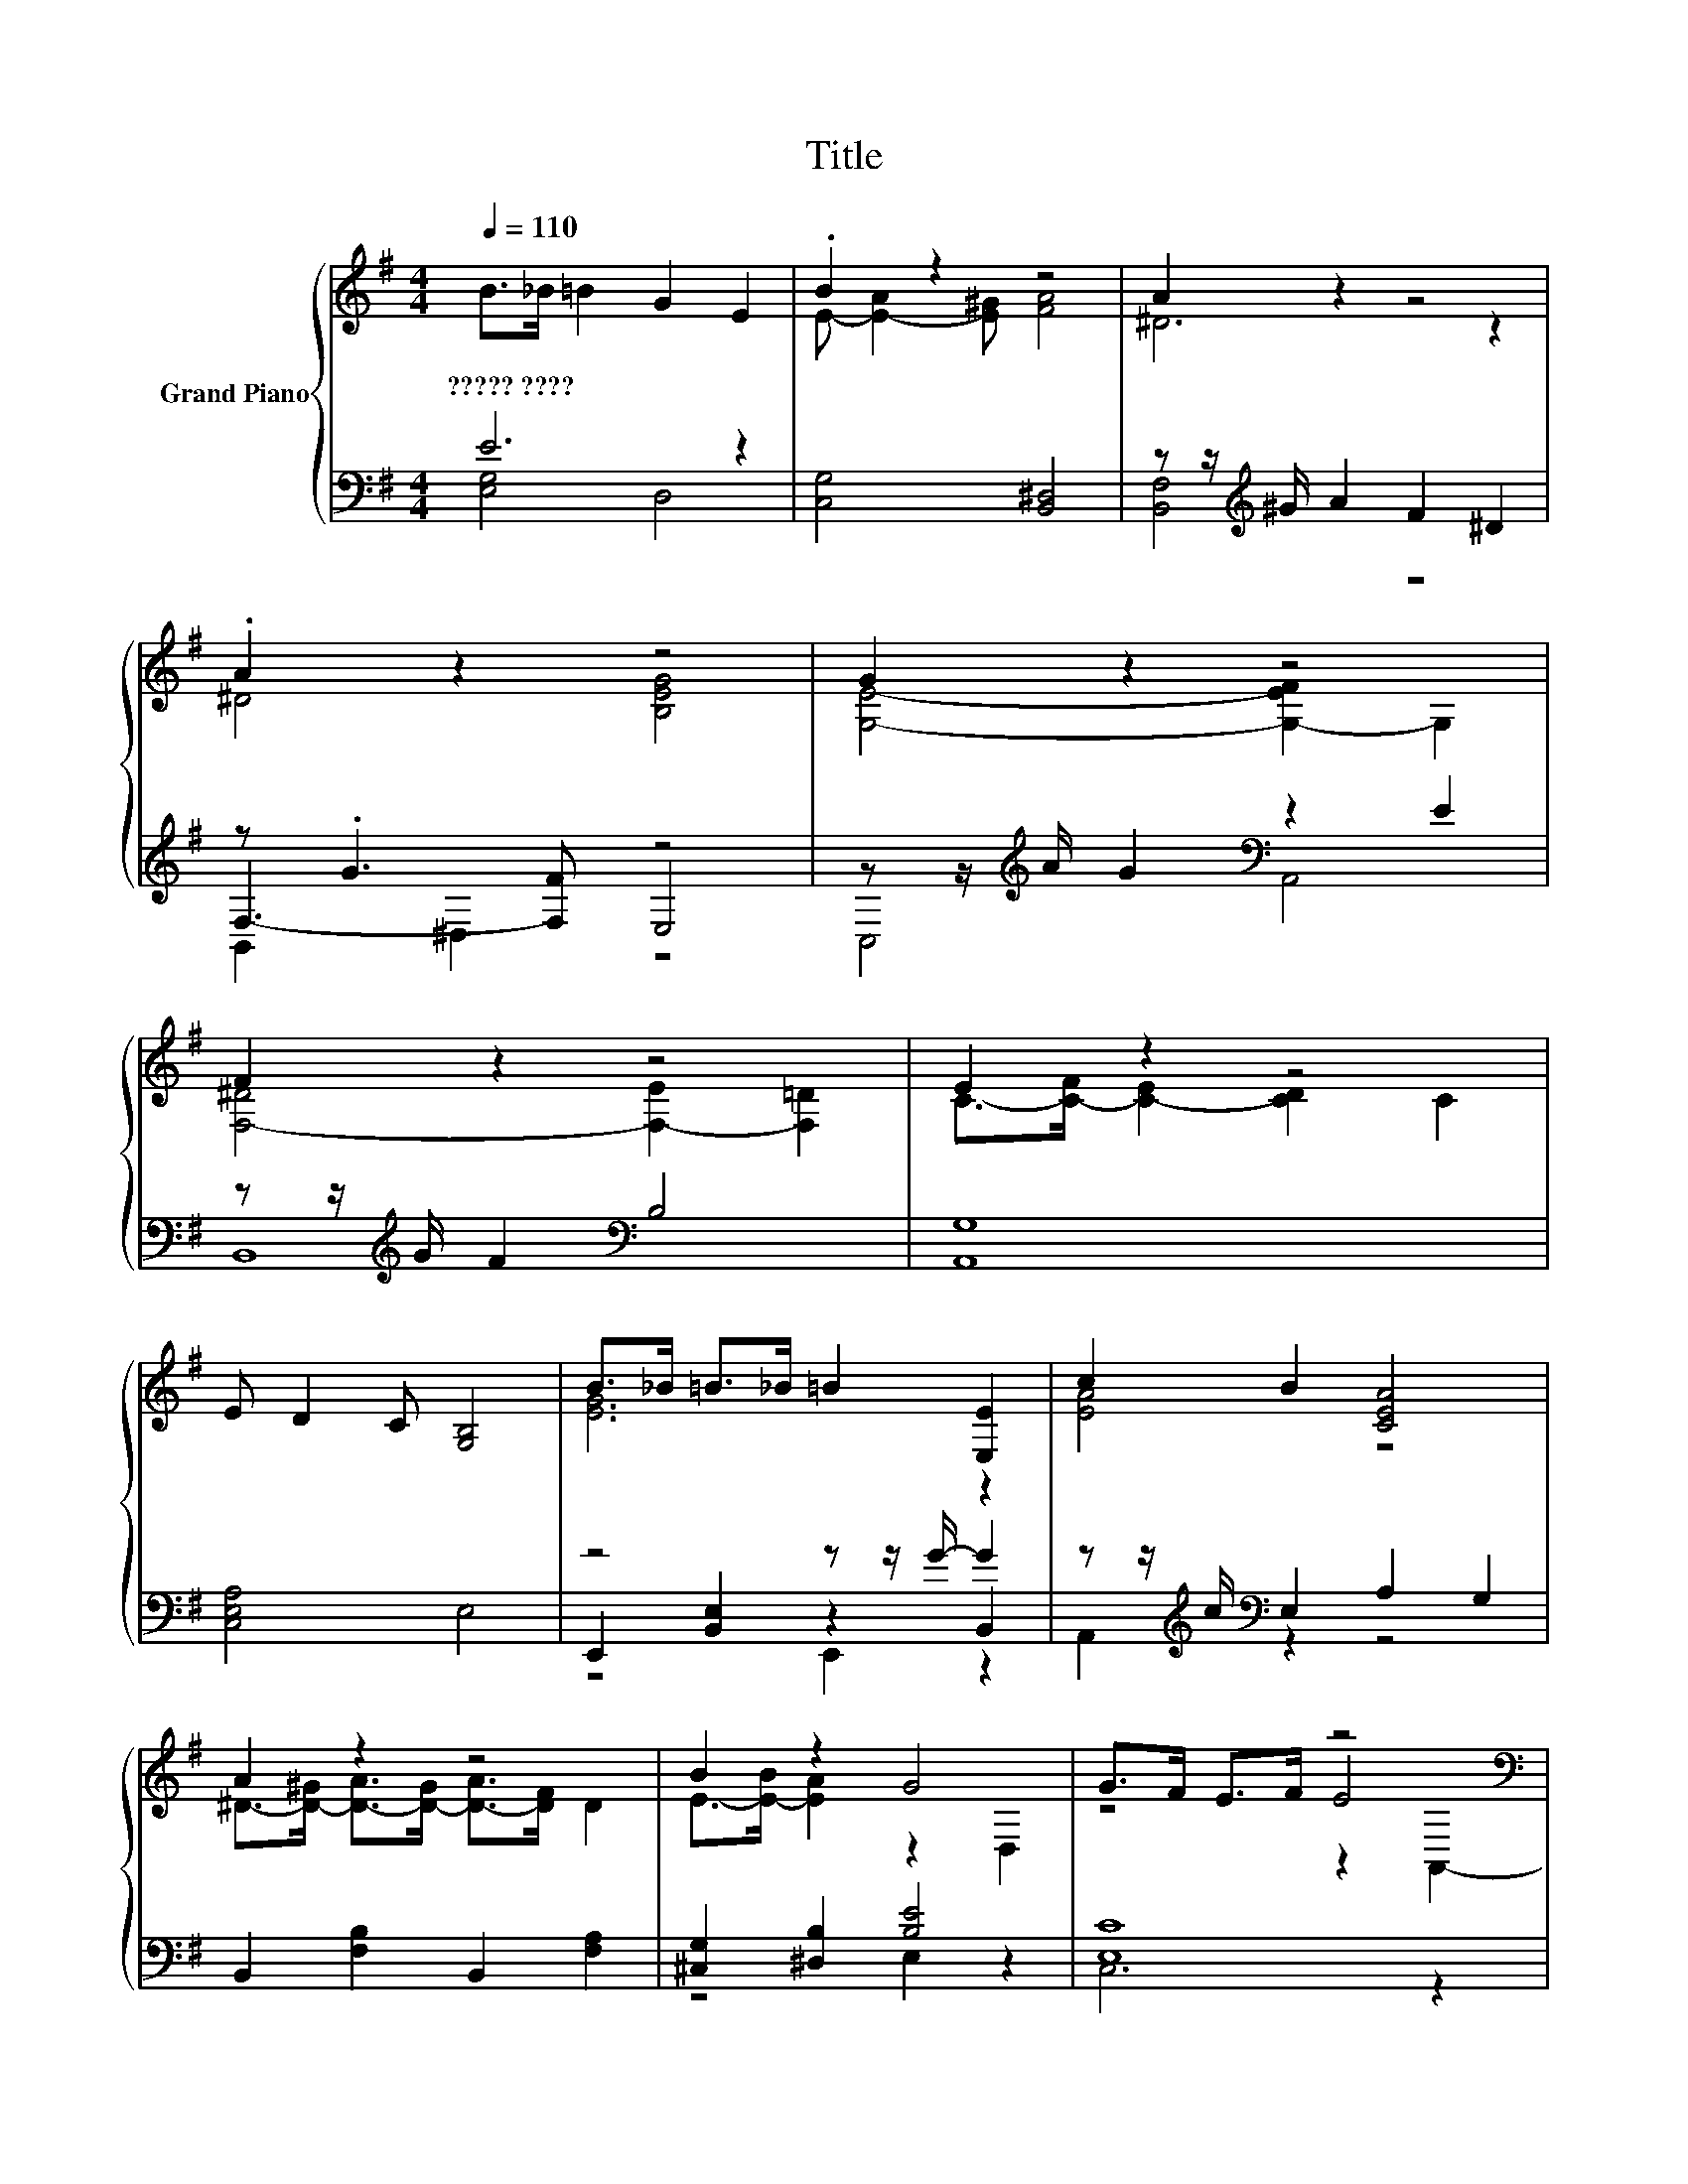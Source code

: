 X:1
T:Title
%%score { ( 1 4 6 ) | ( 2 3 5 ) }
L:1/8
Q:1/4=110
M:4/4
K:G
V:1 treble nm="Grand Piano"
V:4 treble 
V:6 treble 
V:2 bass 
V:3 bass 
V:5 bass 
V:1
 B>_B =B2 G2 E2 | .B2 z2 z4 | A2 z2 z4 | .A2 z2 z4 | G2 z2 z4 | F2 z2 z4 | E2 z2 z4 | %7
w: ?????~???? * * * *|||||||
 E D2 C [G,B,]4 | B>_B =B>_B =B2 [E,E]2 | c2 B2 [CEA]4 | A2 z2 z4 | B2 z2 G4 | G>F E>F z4[K:bass] | %13
w: ||||||
 F>E D>E z4 | G>[K:treble]F E>F z2[K:bass] C,2 | F>E D>E D4 | B,CDE E2 D2 | DEFG G2 F2 | %18
w: |||||
 EFGA B2 G2 | E c2 A [^DFB]4 |] %20
w: ||
V:2
 E6 z2 | [C,G,]4 [B,,^D,]4 | z z/[K:treble] ^G/ A2 F2 ^D2 | z .G3 z4 | %4
 z z/[K:treble] A/ G2[K:bass] z2 E2 | z z/[K:treble] G/ F2[K:bass] B,4 | [A,,G,]8 | [C,E,A,]4 E,4 | %8
 z4 z z/ G/- G2 | z z/[K:treble] c/[K:bass] E,2 A,2 G,2 | B,,2 [F,B,]2 B,,2 [F,A,]2 | %11
 [^C,G,]2 [^D,B,]2 [B,E]4 | [E,C]8 | [D,A,]8 | [E,C]8 | [D,F,A,]8 | G,4- [C,G,]4 | A,4 B,4 | %18
 C4 B,4 | [C,C]4 z4 |] %20
V:3
 [E,G,]4 D,4 | x8 | [B,,F,]4[K:treble] z4 | F,3- [F,F] E,4 | C,4[K:treble][K:bass] A,,4 | %5
 B,,8[K:treble][K:bass] | x8 | x8 | E,,2 [B,,E,]2 z2 B,,2 | A,,2[K:treble][K:bass] z2 z4 | x8 | %11
 z4 E,2 z2 | C,6 z2 | x8 | x8 | x8 | E,4 z4 | [D,F,]8 | [E,G,]8 | A,4- [B,,A,]4 |] %20
V:4
 x8 | E- [E-A]2 [E^G] [FA]4 | ^D6 z2 | ^D4 [B,EG]4 | [G,E]4- [G,-EF]2 G,2 | %5
 [F,-^D]4 [F,-E]2 [F,=D]2 | C->[C-F] [C-E]2 [CD]2 C2 | x8 | [EG]6 z2 | [EA]4 z4 | %10
 ^D->[D-^G] [D-A]>[D-G] [D-A]>[DF] D2 | E->[E-B] [EA]2 z2 D,2 | z4 E4[K:bass] | z4 D4 | %14
 z4[K:treble] E4[K:bass] | x8 | x8 | x8 | x8 | x8 |] %20
V:5
 x8 | x8 | x3/2[K:treble] x13/2 | B,,2 ^D,2 z4 | x3/2[K:treble] x5/2[K:bass] x4 | %5
 x3/2[K:treble] x5/2[K:bass] x4 | x8 | x8 | z4 E,,2 z2 | x3/2[K:treble] x/[K:bass] x6 | x8 | x8 | %12
 x8 | x8 | x8 | x8 | x8 | x8 | x8 | x8 |] %20
V:6
 x8 | x8 | x8 | x8 | x8 | x8 | x8 | x8 | x8 | x8 | x8 | x8 | z4 z2[K:bass] A,,2- | A,,6 B,,2- | %14
 B,,6[K:treble][K:bass] z2 | x8 | x8 | x8 | x8 | x8 |] %20

